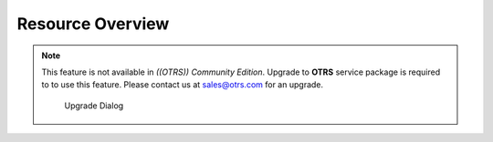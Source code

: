 Resource Overview
=================

.. note::

   This feature is not available in *((OTRS)) Community Edition*. Upgrade to **OTRS** service package is required to to use this feature. Please contact us at sales@otrs.com for an upgrade.

   .. figure:: images/calendar-resource-overview-upgrade.png
      :alt: Upgrade Dialog

      Upgrade Dialog
